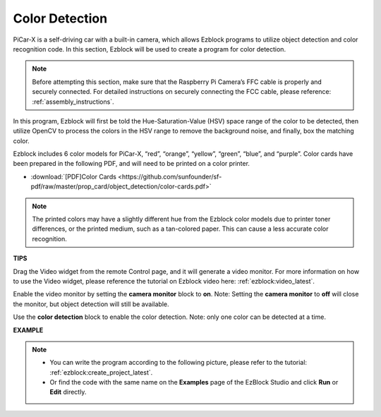 Color Detection
===========================

PiCar-X is a self-driving car with a built-in camera, which allows Ezblock programs to utilize object detection and color recognition code. In this section, Ezblock will be used to create a program for color detection. 

.. note:: 

    Before attempting this section, make sure that the Raspberry Pi Camera’s FFC cable is properly and securely connected. For detailed instructions on securely connecting the FCC cable, please reference: :ref:`assembly_instructions`.

In this program, Ezblock will first be told the Hue-Saturation-Value (HSV) space range of the color to be detected, then utilize OpenCV to process the colors in the HSV range to remove the background noise, and finally, box the matching color.

Ezblock includes 6 color models for PiCar-X, “red”, “orange”, “yellow”, “green”, “blue”, and “purple”. Color cards have been prepared in the following PDF, and will need to be printed on a color printer.

* :download:`[PDF]Color Cards <https://github.com/sunfounder/sf-pdf/raw/master/prop_card/object_detection/color-cards.pdf>`

.. image:: img/color_card.png
    :width: 600

.. note::

    The printed colors may have a slightly different hue from the Ezblock color models due to printer toner differences, or the printed medium, such as a tan-colored paper. This can cause a less accurate color recognition.


.. image:: img/ezblock_color_detect.PNG

**TIPS**

.. image:: img/sp210512_121105.png

Drag the Video widget from the remote Control page, and it will generate a video monitor. For more information on how to use the Video widget, please reference the tutorial on Ezblock video here: :ref:`ezblock:video_latest`.

.. image:: img/sp210512_121125.png

Enable the video monitor by setting the **camera monitor** block to **on**. Note: Setting the **camera monitor** to **off** will close the monitor, but object detection will still be available.

.. image:: img/sp210512_134133.png

Use the **color detection** block to enable the color detection. Note: only one color can be detected at a time.

**EXAMPLE**

.. note::

    * You can write the program according to the following picture, please refer to the tutorial: :ref:`ezblock:create_project_latest`.
    * Or find the code with the same name on the **Examples** page of the EzBlock Studio and click **Run** or **Edit** directly.

.. image:: img/sp210512_134636.png